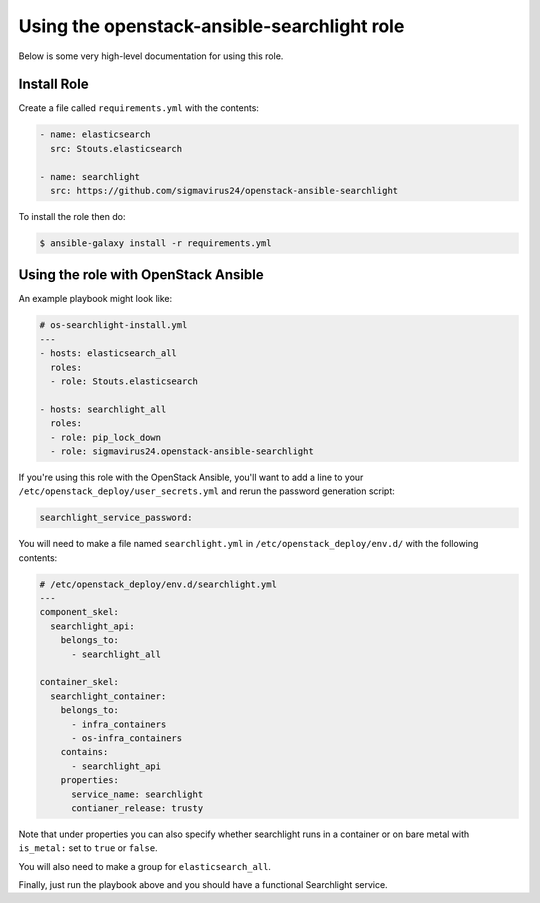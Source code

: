 ==============================================
 Using the openstack-ansible-searchlight role
==============================================

Below is some very high-level documentation for using this role.

Install Role
============

Create a file called ``requirements.yml`` with the contents:

.. code-block:: yaml

    - name: elasticsearch
      src: Stouts.elasticsearch

    - name: searchlight
      src: https://github.com/sigmavirus24/openstack-ansible-searchlight

To install the role then do:

.. code::

    $ ansible-galaxy install -r requirements.yml

Using the role with OpenStack Ansible
=====================================

An example playbook might look like:

.. code-block:: yaml

    # os-searchlight-install.yml
    ---
    - hosts: elasticsearch_all
      roles:
      - role: Stouts.elasticsearch
      
    - hosts: searchlight_all
      roles:
      - role: pip_lock_down
      - role: sigmavirus24.openstack-ansible-searchlight

If you're using this role with the OpenStack Ansible, you'll want to add a 
line to your ``/etc/openstack_deploy/user_secrets.yml`` and rerun the password 
generation script:

.. code-block:: yaml

    searchlight_service_password:

You will need to make a file named ``searchlight.yml`` in 
``/etc/openstack_deploy/env.d/`` with the following contents:

.. code-block:: yaml

    # /etc/openstack_deploy/env.d/searchlight.yml
    ---
    component_skel:
      searchlight_api:
        belongs_to:
          - searchlight_all

    container_skel:
      searchlight_container:
        belongs_to:
          - infra_containers
          - os-infra_containers
        contains:
          - searchlight_api
        properties:
          service_name: searchlight
          contianer_release: trusty

Note that under properties you can also specify whether searchlight runs in a 
container or on bare metal with ``is_metal:`` set to ``true`` or ``false``.

You will also need to make a group for ``elasticsearch_all``.

Finally, just run the playbook above and you should have a functional 
Searchlight service.
